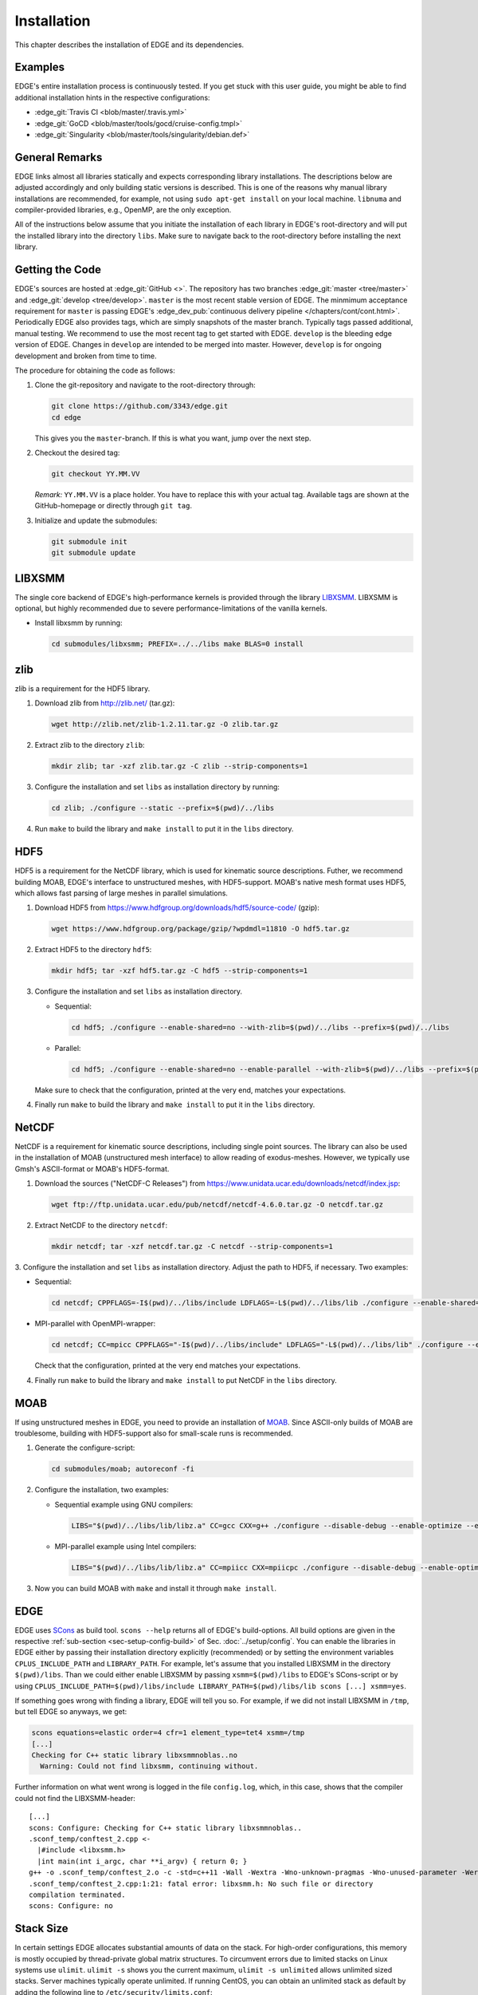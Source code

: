 Installation
============
This chapter describes the installation of EDGE and its dependencies.

Examples
--------
EDGE's entire installation process is continuously tested.
If you get stuck with this user guide, you might be able to find additional installation hints in the respective configurations:

* :edge_git:`Travis CI <blob/master/.travis.yml>`
* :edge_git:`GoCD <blob/master/tools/gocd/cruise-config.tmpl>`
* :edge_git:`Singularity <blob/master/tools/singularity/debian.def>`

General Remarks
---------------
EDGE links almost all libraries statically and expects corresponding library installations.
The descriptions below are adjusted accordingly and only building static versions is described.
This is one of the reasons why manual library installations are recommended, for example, not using ``sudo apt-get install`` on your local machine.
``libnuma`` and compiler-provided libraries, e.g., OpenMP, are the only exception.

All of the instructions below assume that you initiate the installation of each library in EDGE's root-directory and will put the installed library into the directory ``libs``.
Make sure to navigate back to the root-directory before installing the next library.

Getting the Code
----------------
EDGE's sources are hosted at :edge_git:`GitHub <>`.
The repository has two branches :edge_git:`master <tree/master>` and :edge_git:`develop <tree/develop>`.
``master`` is the most recent stable version of EDGE.
The minmimum acceptance requirement for ``master`` is passing EDGE's :edge_dev_pub:`continuous delivery pipeline </chapters/cont/cont.html>`.
Periodically EDGE also provides tags, which are simply snapshots of the master branch.
Typically tags passed additional, manual testing.
We recommend to use the most recent tag to get started with EDGE.
``develop`` is the bleeding edge version of EDGE.
Changes in ``develop`` are intended to be merged into master.
However, ``develop`` is for ongoing development and broken from time to time.

The procedure for obtaining the code as follows:

1. Clone the git-repository and navigate to the root-directory through:

   .. code-block:: bash

     git clone https://github.com/3343/edge.git
     cd edge

   This gives you the ``master``-branch.
   If this is what you want, jump over the next step.

2. Checkout the desired tag:

   .. code-block:: bash

     git checkout YY.MM.VV

   `Remark:` ``YY.MM.VV`` is a place holder.
   You have to replace this with your actual tag.
   Available tags are shown at the GitHub-homepage or directly through ``git tag``.

3. Initialize and update the submodules:

   .. code-block:: bash

     git submodule init
     git submodule update

LIBXSMM
-------
The single core backend of EDGE's high-performance kernels is provided through the library `LIBXSMM <https://github.com/hfp/libxsmm>`_.
LIBXSMM is optional, but highly recommended due to severe performance-limitations of the vanilla kernels.

* Install libxsmm by running:

  .. code-block:: bash

    cd submodules/libxsmm; PREFIX=../../libs make BLAS=0 install

zlib
----
zlib is a requirement for the HDF5 library.

1. Download zlib from http://zlib.net/ (tar.gz):

   .. code-block:: bash

     wget http://zlib.net/zlib-1.2.11.tar.gz -O zlib.tar.gz

2. Extract zlib to the directory ``zlib``:

   .. code-block:: bash

     mkdir zlib; tar -xzf zlib.tar.gz -C zlib --strip-components=1

3. Configure the installation and set ``libs`` as installation directory by running:

   .. code-block:: bash

     cd zlib; ./configure --static --prefix=$(pwd)/../libs

4. Run ``make`` to build the library and ``make install`` to put it in the ``libs`` directory.

HDF5
----
HDF5 is a requirement for the NetCDF library, which is used for kinematic source descriptions.
Futher, we recommend building MOAB, EDGE's interface to unstructured meshes, with HDF5-support.
MOAB's native mesh format uses HDF5, which allows fast parsing of large meshes in parallel simulations.

1. Download HDF5 from https://www.hdfgroup.org/downloads/hdf5/source-code/ (gzip):

   .. code-block:: bash

     wget https://www.hdfgroup.org/package/gzip/?wpdmdl=11810 -O hdf5.tar.gz

2. Extract HDF5 to the directory ``hdf5``:

   .. code-block:: bash

     mkdir hdf5; tar -xzf hdf5.tar.gz -C hdf5 --strip-components=1

3. Configure the installation and set ``libs`` as installation directory.

   * Sequential:

     .. code-block:: bash

       cd hdf5; ./configure --enable-shared=no --with-zlib=$(pwd)/../libs --prefix=$(pwd)/../libs

   * Parallel:

     .. code-block:: bash

       cd hdf5; ./configure --enable-shared=no --enable-parallel --with-zlib=$(pwd)/../libs --prefix=$(pwd)/../libs

   Make sure to check that the configuration, printed at the very end, matches your expectations.

4. Finally run ``make`` to build the library and ``make install`` to put it in the ``libs`` directory.

NetCDF
------
NetCDF is a requirement for kinematic source descriptions, including single point sources.
The library can also be used in the installation of MOAB (unstructured mesh interface) to allow reading of exodus-meshes.
However, we typically use Gmsh's ASCII-format or MOAB's HDF5-format.

1. Download the sources ("NetCDF-C Releases") from https://www.unidata.ucar.edu/downloads/netcdf/index.jsp:

   .. code-block:: bash

     wget ftp://ftp.unidata.ucar.edu/pub/netcdf/netcdf-4.6.0.tar.gz -O netcdf.tar.gz

2. Extract NetCDF to the directory ``netcdf``:

   .. code-block:: bash

     mkdir netcdf; tar -xzf netcdf.tar.gz -C netcdf --strip-components=1

3. Configure the installation and set ``libs`` as installation directory. Adjust the path to HDF5, if necessary.
Two examples:

* Sequential:

  .. code-block:: bash

    cd netcdf; CPPFLAGS=-I$(pwd)/../libs/include LDFLAGS=-L$(pwd)/../libs/lib ./configure --enable-shared=no --disable-dap --prefix=$(pwd)/../libs

* MPI-parallel with OpenMPI-wrapper:

  .. code-block:: bash

    cd netcdf; CC=mpicc CPPFLAGS="-I$(pwd)/../libs/include" LDFLAGS="-L$(pwd)/../libs/lib" ./configure --enable-shared=no --disable-dap --prefix=$(pwd)/../libs

  Check that the configuration, printed at the very end matches your expectations.

4. Finally run ``make`` to build the library and ``make install`` to put NetCDF in the ``libs`` directory.

MOAB
----
If using unstructured meshes in EDGE, you need to provide an installation of `MOAB <http://sigma.mcs.anl.gov/moab-library/>`_.
Since ASCII-only builds of MOAB are troublesome, building with HDF5-support also for small-scale runs is recommended.

1. Generate the configure-script:

   .. code-block:: bash

     cd submodules/moab; autoreconf -fi

2. Configure the installation, two examples:

   * Sequential example using GNU compilers:

     .. code-block:: bash

      LIBS="$(pwd)/../libs/lib/libz.a" CC=gcc CXX=g++ ./configure --disable-debug --enable-optimize --enable-shared=no --enable-static=yes --disable-fortran --enable-tools --disable-blaslapack --with-eigen3=$(pwd)/../eigen --with-zlib=$(pwd)/../libs --with-hdf5=$(pwd)/../libs --with-netcdf=$(pwd)/../libs --with-pnetcdf=no --with-metis=yes --download-metis --prefix=$(pwd)/../../libs

   * MPI-parallel example using Intel compilers:

     .. code-block:: bash

      LIBS="$(pwd)/../libs/lib/libz.a" CC=mpiicc CXX=mpiicpc ./configure --disable-debug --enable-optimize --enable-shared=no --enable-static=yes --disable-fortran --enable-tools --disable-blaslapack --with-eigen3=$(pwd)/../eigen --with-zlib=$(pwd)/../libs --with-hdf5=$(pwd)/../libs--with-netcdf=$(pwd)/../libs --with-pnetcdf=no --with-metis=yes --download-metis --with-mpi --prefix=$(pwd)/../../libs

3. Now you can build MOAB with ``make`` and install it through ``make install``.

EDGE
----
EDGE uses `SCons <http://scons.org/>`_ as build tool.
``scons --help`` returns all of EDGE's build-options.
All build options are given in the respective :ref:`sub-section <sec-setup-config-build>` of Sec. :doc:`../setup/config`.
You can enable the libraries in EDGE either by passing their installation directory explicitly (recommended) or by setting the environment variables ``CPLUS_INCLUDE_PATH`` and ``LIBRARY_PATH``.
For example, let's assume that you installed LIBXSMM in the directory ``$(pwd)/libs``.
Than we could either enable LIBXSMM by passing ``xsmm=$(pwd)/libs`` to EDGE's SCons-script or by using ``CPLUS_INCLUDE_PATH=$(pwd)/libs/include LIBRARY_PATH=$(pwd)/libs/lib scons [...] xsmm=yes``.

If something goes wrong with finding a library, EDGE will tell you so.
For example, if we did not install LIBXSMM in ``/tmp``, but tell EDGE so anyways, we get:

.. code-block:: bash

    scons equations=elastic order=4 cfr=1 element_type=tet4 xsmm=/tmp
    [...]
    Checking for C++ static library libxsmmnoblas..no
      Warning: Could not find libxsmm, continuing without.

Further information on what went wrong is logged in the file ``config.log``, which, in this case, shows that the compiler could not find the LIBXSMM-header:

::

    [...]
    scons: Configure: Checking for C++ static library libxsmmnoblas..
    .sconf_temp/conftest_2.cpp <-
      |#include <libxsmm.h>
      |int main(int i_argc, char **i_argv) { return 0; }
    g++ -o .sconf_temp/conftest_2.o -c -std=c++11 -Wall -Wextra -Wno-unknown-pragmas -Wno-unused-parameter -Werror -pedantic -Wshadow -Wundef -O2 -ftree-vectorize -DPP_N_CRUNS=1 -DPP_T_EQUATIONS_ELASTIC -DPP_T_ELEMENTS_TET4 -DPP_ORDER=4 -DPP_PRECISION=64 -I. -Isrc -I/tmp/include .sconf_temp/conftest_2.cpp
    .sconf_temp/conftest_2.cpp:1:21: fatal error: libxsmm.h: No such file or directory
    compilation terminated.
    scons: Configure: no

Stack Size
----------
In certain settings EDGE allocates substantial amounts of data on the stack.
For high-order configurations, this memory is mostly occupied by thread-private global matrix structures.
To circumvent errors due to limited stacks on Linux systems use ``ulimit``. ``ulimit -s`` shows you the current maximum, ``ulimit -s unlimited`` allows unlimited sized stacks.
Server machines typically operate unlimited.
If running CentOS, you can obtain an unlimited stack as default by adding the following line to ``/etc/security/limits.conf``:

::

    *                -       stack            unlimited

*Be aware*, that ``unlimited`` might interfere with your system's Out Of Memory (OOM) Killer.

Singularity Bootstrap
---------------------
`Singularity <http://singularity.lbl.gov/>`_ is software, which allows container-based execution of HPC-codes at close-to-native performance.
EDGE provides a Debian-bootstrap for automated installation of different configurations:

+--------------+------------------------------------------------+
| Build Option | Enabled Bootstrap Cofingurations               |
+==============+================================================+
| element_type | tet4 (4-node tetrahedral elements)             |
+--------------+------------------------------------------------+
| equations    | elastic (elastic wave equations)               |
+--------------+------------------------------------------------+
| order        | 1 (FV), 2-5 (ADER-DG)                          |
+--------------+------------------------------------------------+
| cfr          | 1 (hsw, non-fused), 16 (knl, fused)            |
+--------------+------------------------------------------------+
| arch         | hsw (Haswell), AVX512 (knl, skl, kml)          |
+--------------+------------------------------------------------+
| xsmm         | yes (LIBXSMM enabled except for FV)            |
+--------------+------------------------------------------------+
| zlib         | yes                                            |
+--------------+------------------------------------------------+
| hdf5         | yes                                            |
+--------------+------------------------------------------------+
| netcdf       | yes (enables kinematic sources)                |
+--------------+------------------------------------------------+
| moab         | yes (unstructured meshes), no (regular meshes) |
+--------------+------------------------------------------------+
| parallel     | omp (shared memory parallelization)            |
+--------------+------------------------------------------------+

Once a container is generated, you can run it on systems with Singularity installed, without installing any further dependencies.
Example systems with Singularity support are the XSEDE-resources `Stampede <https://github.com/TACC/TACC-Singularity>`_ and `Comet <https://github.com/zonca/singularity-comet>`_.
If you have root-access to a system with Singularity and `debootstrap <https://wiki.debian.org/Debootstrap>`_ installed, you can generate a container containing EDGE and all its dependencies.

1. Adjust the EDGE-version in the bootstrap, if required (defaults to ``develop``)

2. Run the bootstrap to install the dependencies and EDGE-configurations:

   .. code-block:: bash

     sudo singularity build /tmp/edge.simg ./debian.def

3. The bootstrap might run for several hours, maybe grab a coffee.
